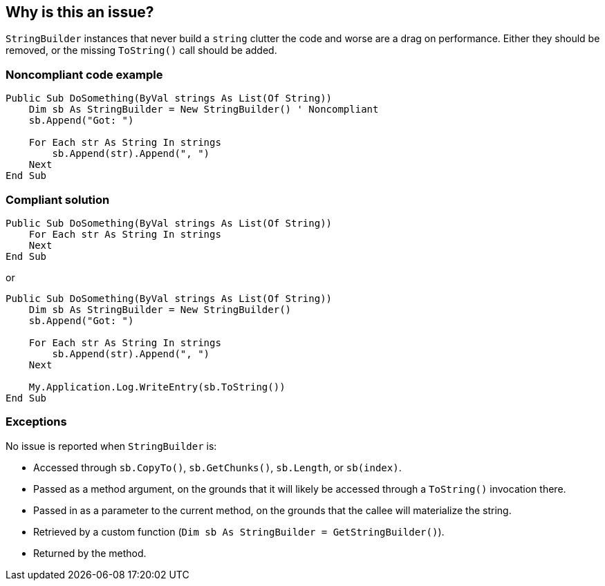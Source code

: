 == Why is this an issue?

`StringBuilder` instances that never build a `string` clutter the code and worse are a drag on performance. Either they should be removed, or the missing `ToString()` call should be added.

=== Noncompliant code example

[source,vbnet]
----
Public Sub DoSomething(ByVal strings As List(Of String))
    Dim sb As StringBuilder = New StringBuilder() ' Noncompliant
    sb.Append("Got: ")

    For Each str As String In strings
        sb.Append(str).Append(", ")
    Next
End Sub
----

=== Compliant solution

[source,vbnet]
----
Public Sub DoSomething(ByVal strings As List(Of String))
    For Each str As String In strings
    Next
End Sub
----
or
[source,vbnet]
----
Public Sub DoSomething(ByVal strings As List(Of String))
    Dim sb As StringBuilder = New StringBuilder()
    sb.Append("Got: ")

    For Each str As String In strings
        sb.Append(str).Append(", ")
    Next

    My.Application.Log.WriteEntry(sb.ToString())
End Sub
----

=== Exceptions

No issue is reported when `StringBuilder` is:

* Accessed through `sb.CopyTo()`, `sb.GetChunks()`, `sb.Length`, or `sb(index)`.
* Passed as a method argument, on the grounds that it will likely be accessed through a `ToString()` invocation there.
* Passed in as a parameter to the current method, on the grounds that the callee will materialize the string.
* Retrieved by a custom function (`Dim sb As StringBuilder = GetStringBuilder()`).
* Returned by the method.